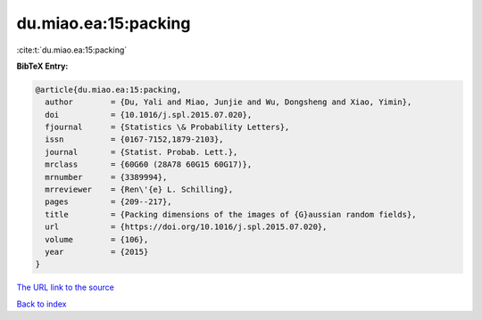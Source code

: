 du.miao.ea:15:packing
=====================

:cite:t:`du.miao.ea:15:packing`

**BibTeX Entry:**

.. code-block:: bibtex

   @article{du.miao.ea:15:packing,
     author        = {Du, Yali and Miao, Junjie and Wu, Dongsheng and Xiao, Yimin},
     doi           = {10.1016/j.spl.2015.07.020},
     fjournal      = {Statistics \& Probability Letters},
     issn          = {0167-7152,1879-2103},
     journal       = {Statist. Probab. Lett.},
     mrclass       = {60G60 (28A78 60G15 60G17)},
     mrnumber      = {3389994},
     mrreviewer    = {Ren\'{e} L. Schilling},
     pages         = {209--217},
     title         = {Packing dimensions of the images of {G}aussian random fields},
     url           = {https://doi.org/10.1016/j.spl.2015.07.020},
     volume        = {106},
     year          = {2015}
   }

`The URL link to the source <https://doi.org/10.1016/j.spl.2015.07.020>`__


`Back to index <../By-Cite-Keys.html>`__
